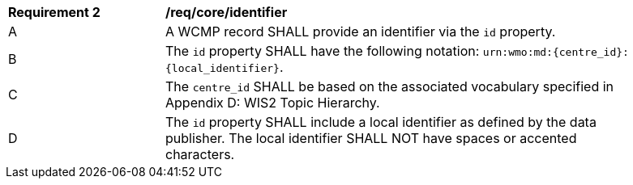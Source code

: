 [[req_core_identifier]]
[width="90%",cols="2,6a"]
|===
^|*Requirement 2* |*/req/core/identifier*
^|A |A WCMP record SHALL provide an identifier via the `+id+` property.
^|B |The `+id+` property SHALL have the following notation: `+urn:wmo:md:{centre_id}:{local_identifier}+`.
^|C |The ``centre_id`` SHALL be based on the associated vocabulary specified in Appendix D: WIS2 Topic Hierarchy.
^|D |The `+id+` property SHALL include a local identifier as defined by the data publisher.  The local identifier SHALL NOT have spaces or accented characters.
|===
//req2

